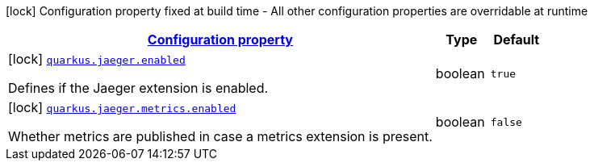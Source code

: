[.configuration-legend]
icon:lock[title=Fixed at build time] Configuration property fixed at build time - All other configuration properties are overridable at runtime
[.configuration-reference, cols="80,.^10,.^10"]
|===

h|[[quarkus-jaeger-jaeger-build-time-config_configuration]]link:#quarkus-jaeger-jaeger-build-time-config_configuration[Configuration property]

h|Type
h|Default

a|icon:lock[title=Fixed at build time] [[quarkus-jaeger-jaeger-build-time-config_quarkus.jaeger.enabled]]`link:#quarkus-jaeger-jaeger-build-time-config_quarkus.jaeger.enabled[quarkus.jaeger.enabled]`

[.description]
--
Defines if the Jaeger extension is enabled.
--|boolean 
|`true`


a|icon:lock[title=Fixed at build time] [[quarkus-jaeger-jaeger-build-time-config_quarkus.jaeger.metrics.enabled]]`link:#quarkus-jaeger-jaeger-build-time-config_quarkus.jaeger.metrics.enabled[quarkus.jaeger.metrics.enabled]`

[.description]
--
Whether metrics are published in case a metrics extension is present.
--|boolean 
|`false`

|===